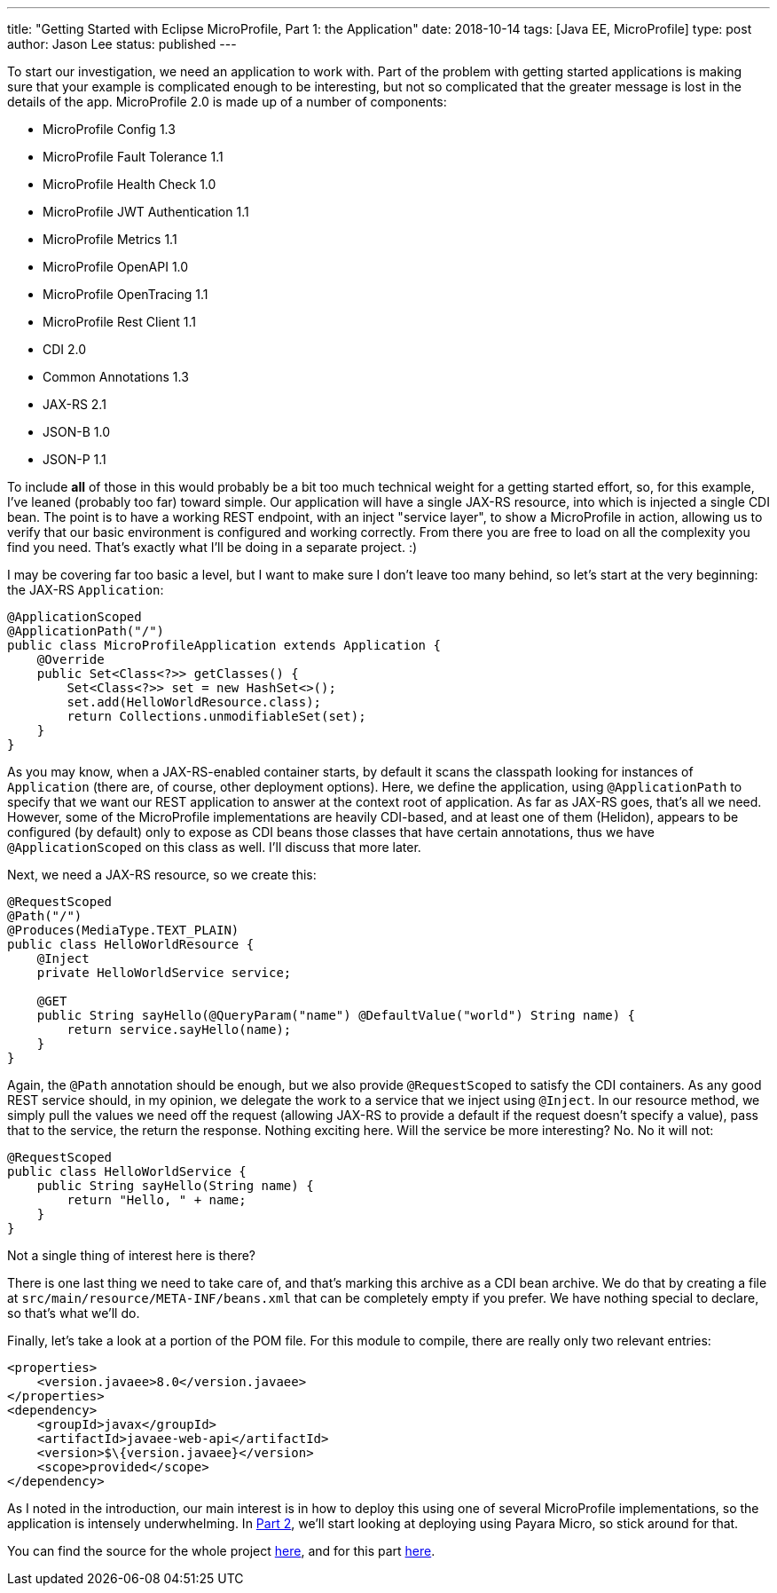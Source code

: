 ---
title: "Getting Started with Eclipse MicroProfile, Part 1: the Application"
date: 2018-10-14
tags: [Java EE, MicroProfile]
type: post
author: Jason Lee
status: published
---

To start our investigation, we need an application to work with. Part of the problem with getting started
applications is making sure that your example is complicated enough to be interesting, but not so complicated that
the greater message is lost in the details of the app. MicroProfile 2.0 is made up of a number of components:

* MicroProfile Config 1.3
* MicroProfile Fault Tolerance 1.1
* MicroProfile Health Check 1.0
* MicroProfile JWT Authentication 1.1
* MicroProfile Metrics 1.1
* MicroProfile OpenAPI 1.0
* MicroProfile OpenTracing 1.1
* MicroProfile Rest Client 1.1
* CDI 2.0
* Common Annotations 1.3
* JAX-RS 2.1
* JSON-B 1.0
* JSON-P 1.1

To include *all* of those in this would probably be a bit too much technical weight for a getting started effort, so,
for this example, I've leaned (probably too far) toward simple. Our application will have a single JAX-RS resource, into
which is injected a single CDI bean. The point is to have a working REST endpoint, with an inject "service layer", to show
a MicroProfile in action, allowing us to verify that our basic environment is configured and working correctly. From there
you are free to load on all the complexity you find you need. That's exactly what I'll be doing in a separate project. :)

// more

I may be covering far too basic a level, but I want to make sure I don't leave too many behind, so let's start at the very
beginning: the JAX-RS `Application`:

[source, java]
----
@ApplicationScoped
@ApplicationPath("/")
public class MicroProfileApplication extends Application {
    @Override
    public Set<Class<?>> getClasses() {
        Set<Class<?>> set = new HashSet<>();
        set.add(HelloWorldResource.class);
        return Collections.unmodifiableSet(set);
    }
}
----

As you may know, when a JAX-RS-enabled container starts, by default it scans the classpath looking for instances of
`Application` (there are, of course, other deployment options). Here, we define the application, using `@ApplicationPath`
to specify that we want our REST application to answer at the context root of application. As far as JAX-RS goes, that's
all we need. However, some of the MicroProfile implementations are heavily CDI-based, and at least one of them (Helidon),
appears to be configured (by default) only to expose as CDI beans those classes that have certain annotations, thus we
have `@ApplicationScoped` on this class as well. I'll discuss that more later.

Next, we need a JAX-RS resource, so we create this:

[source,java]
----
@RequestScoped
@Path("/")
@Produces(MediaType.TEXT_PLAIN)
public class HelloWorldResource {
    @Inject
    private HelloWorldService service;

    @GET
    public String sayHello(@QueryParam("name") @DefaultValue("world") String name) {
        return service.sayHello(name);
    }
}
----

Again, the `@Path` annotation should be enough, but we also provide `@RequestScoped` to satisfy the CDI containers. As
any good REST service should, in my opinion, we delegate the work to a service that we inject using `@Inject`. In our
resource method, we simply pull the values we need off the request (allowing JAX-RS to provide a default if the request
doesn't specify a value), pass that to the service, the return the response. Nothing exciting here. Will the service be
more interesting? No. No it will not:

[source,java]
----
@RequestScoped
public class HelloWorldService {
    public String sayHello(String name) {
        return "Hello, " + name;
    }
}
----

Not a single thing of interest here is there?

There is one last thing we need to take care of, and that's marking this archive as a CDI bean archive. We do that by
creating a file at `src/main/resource/META-INF/beans.xml` that can be completely empty if you prefer. We have nothing
special to declare, so that's what we'll do.

Finally, let's take a look at a portion of the POM file. For this module to compile, there are really only two relevant
entries:

[source,xml]
----
<properties>
    <version.javaee>8.0</version.javaee>
</properties>
<dependency>
    <groupId>javax</groupId>
    <artifactId>javaee-web-api</artifactId>
    <version>$\{version.javaee}</version>
    <scope>provided</scope>
</dependency>
----

As I noted in the introduction, our main interest is in how to deploy this using one of several MicroProfile
implementations, so the application is intensely underwhelming. In
<</posts/2018/getting-started-with-eclipse-microprofile-part-2-payara-micro.ad#,Part 2>>, we'll start looking at deploying using Payara
Micro, so stick around for that.

You can find the source for the whole project https://bitbucket.org/jdlee/microprofile-demo/[here], and for this part
https://bitbucket.org/jdlee/microprofile-demo/src/master/common[here].
